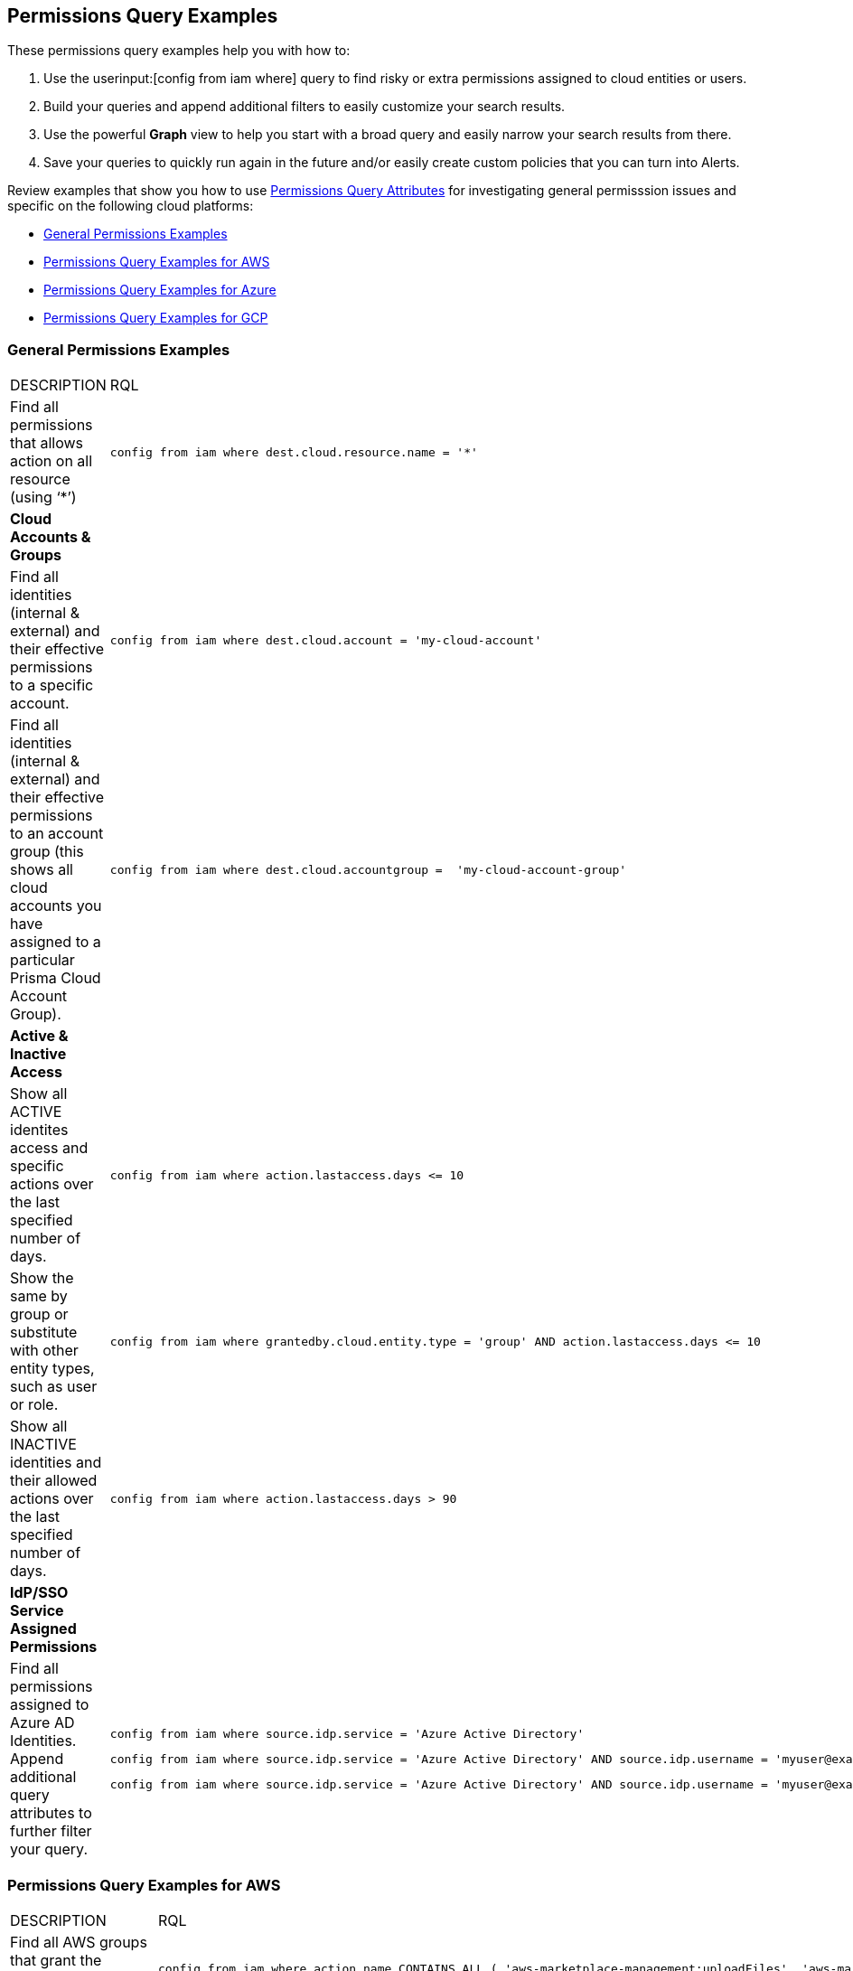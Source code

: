 == Permissions Query Examples

These permissions query examples help you with how to:

1. Use the userinput:[config from iam where] query to find risky or extra permissions assigned to cloud entities or users.  
2. Build your queries and append additional filters to easily customize your search results.
3. Use the powerful *Graph* view to help you start with a broad query and easily narrow your search results from there.
4. Save your queries to quickly run again in the future and/or easily create custom policies that you can turn into Alerts.

Review examples that show you how to use xref:permissions-query-attributes.adoc[Permissions Query Attributes] for investigating general permisssion issues and specific on the following cloud platforms:

* xref:general-permissions-examples[General Permissions Examples]
* xref:permissions-query-examples-for-aws[Permissions Query Examples for AWS]
* xref:permissions-query-examples-for-azure[Permissions Query Examples for Azure]
* xref:permissions-query-examples-for-gcp[Permissions Query Examples for GCP]


[#general-permissions-examples]
=== General Permissions Examples

[cols="50%a,50%a"]
|===
|DESCRIPTION
|RQL


|Find all permissions that allows action on all resource (using ‘*’)
|[userinput]
----
config from iam where dest.cloud.resource.name = '*' 
----


|*Cloud Accounts & Groups*
|

|Find all identities (internal & external) and their effective permissions to a specific account.
|[userinput]
----
config from iam where dest.cloud.account = 'my-cloud-account'
----

|Find all identities (internal & external) and their effective permissions to an account group (this shows all cloud accounts you have assigned to a particular Prisma Cloud Account Group).
|[userinput]
----
config from iam where dest.cloud.accountgroup =  'my-cloud-account-group'
----


|*Active & Inactive Access*
|

|Show all ACTIVE identites access and specific actions over the last specified number of days.
|[userinput]
----
config from iam where action.lastaccess.days <= 10
----

|Show the same by group or substitute with other entity types, such as user or role.
|[userinput]
----
config from iam where grantedby.cloud.entity.type = 'group' AND action.lastaccess.days <= 10
----

|Show all INACTIVE identities and their allowed actions over the last specified number of days.
|[userinput]
----
config from iam where action.lastaccess.days > 90
----


|*IdP/SSO Service Assigned Permissions*
|

|Find all permissions assigned to Azure AD Identities.  Append additional query attributes to further filter your query.
|[userinput]
----
config from iam where source.idp.service = 'Azure Active Directory'
----

[userinput]
----
config from iam where source.idp.service = 'Azure Active Directory' AND source.idp.username = 'myuser@example.com'
----

[userinput]
----
config from iam where source.idp.service = 'Azure Active Directory' AND source.idp.username = 'myuser@example.com' AND dest.cloud.type = 'AWS'
----

|=== 


[#permissions-query-examples-for-aws]
=== Permissions Query Examples for AWS

[cols="50%a,50%a"]
|===
|DESCRIPTION
|RQL

|Find all AWS groups that grant the following set of  permissions:

|[userinput]
----
config from iam where action.name CONTAINS ALL ( 'aws-marketplace-management:uploadFiles', 'aws-marketplace-management:viewSupport' ) and dest.cloud.type = 'AWS' and grantedby.cloud.entity.type = 'group'
----

|Find all effective permissions of a specific IAM user.  This calculates only the allowed permissions, taking into account any other policies (i.e. SCPs, Permissions Boundaries, etc.) that may deny permissions, even if an attached policy/role allows them.
|[userinput]
----
config from iam where source.cloud.service.name = 'iam' and source.cloud.resource.type = 'user' and source.cloud.resource.name = 'my-user'
----


|Find all identities (internal & external) and their effective permissions to a specific account.
|[userinput]
----
config from iam where dest.cloud.account = '111122223333'
----


|Find all identities that can invoke the lambda function varname:[my-function]
|[userinput]
----
config from iam where dest.cloud.service.name = 'lambda' and dest.cloud.resource.type = 'function' and dest.cloud.resource.name = 'my-function' and action.name = 'lambda:InvokeFunction'
----


|Find permissions granted by the Lambda function itself
|[userinput]
----
config from iam where dest.cloud.service.name = 'lambda' and dest.cloud.resource.type = 'function' and dest.cloud.resource.name = 'my-function' and action.name = 'lambda:InvokeFunction' and grantedby.cloud.policy.type='Resource-based Policy'
----


|Find all public access to S3 buckets in the AWS Virginia region
|[userinput]
----
config from iam where source.public = true and dest.cloud.service.name = 's3' and dest.cloud.resource.type = 'bucket' and dest.cloud.region = 'AWS Virginia'
----

|Find all permissions that were granted by the role with the tag Severity equals High
|[userinput]
----
config from iam where grantedby.cloud.entity.type = 'role' and grantedby.cloud.entity.tag ( 'Severity') = 'High'
----

|*Discover Granted Permissions/Access*
|


|Find all permissions that were granted by the role 'my-role' utilizing the ARN id.
|[userinput]
----
config from iam where grantedby.cloud.entity.id = 'arn:aws:iam::123123123:role/my-role'
----


|Find identities that have been granted a specific policy such as AWS Managed Policy, AWS Inline Policy and how it is attached (i.e. attached by Role, Group, Inline Policy).  Utilize *Graph* view to quickly visualize results.
|[userinput]
----
config from iam where grantedby.cloud.policy.name = 'AdministratorAccess'
----


|*Active & Inactive Access*
|

|Show all ACTIVE AWS identites access and specific actions over the last specified number of days
|[userinput]
----
config from iam where action.lastaccess.days <= 10 AND dest.cloud.type = 'AWS' 
----


|Show all INACTIVE AWS identities and their allowed actions over the last specified number of days
|[userinput]
----
config from iam where action.lastaccess.days > 90 AND dest.cloud.type = 'AWS'
----


|Show list of all INACTIVE AWS identities including via console and via access keys (unlike above query, this does not show all the actions/permissions, only list of the identities).
|[userinput]
----
config from cloud.resource where cloud.type = 'aws' and api.name = 'aws-iam-get-credential-report' AND json.rule = 'user does not equal <root_account> and _DateTime.ageInDays(user_creation_time) > 30 and (password_last_used equals N/A or password_last_used equals no_information or _DateTime.ageInDays(password_last_used) > 30) and ((access_key_1_last_used_date equals N/A or _DateTime.ageInDays(access_key_1_last_used_date) > 30) and (access_key_2_last_used_date equals N/A or _DateTime.ageInDays(access_key_2_last_used_date) > 30))'
----


|Show only permissions used in last specified number of days that are granted by a role.  This can also be done by other entity types such as 'group' which may have inline policies attached directly to the group.  This type of query can be very powerful to help create new least privilege Custom Roles/Policies by only looking at what permissions are actually being used with the current role/policy.
|[userinput]
----
config from iam where grantedby.cloud.type = 'AWS' AND grantedby.cloud.entity.type = 'role' and action.lastaccess.days <= 90 AND grantedby.cloud.entity.name = 'my-role'
----

|*Cross-Account Access*
|


|Find external identities who have access to my account
|[userinput]
----
config from iam where source.cloud.account != '111122223333' AND dest.cloud.account = '111122223333'
----


|OR by using account name given in Prisma Cloud (same results as above example)
|[userinput]
----
config from iam where source.cloud.account != 'MyAccount' AND dest.cloud.account = 'MyAccount'
----


|Find external identities who have access to all accounts in my AccountGroup (in this case, the Account Group name entered in Prisma Cloud to group multiple accounts together such as in an organization).
|[userinput]
----
config from iam where source.cloud.accountgroup != 'MyOrg' AND dest.cloud.accountgroup = 'MyOrg' 
----

|=== 


[#permissions-query-examples-for-azure]
=== Permissions Query Examples for Azure
[cols="50%a,50%a"]
|===
|DESCRIPTION
|RQL


|Find all effective permissions of the Azure AD user varname:[my-user]
|[userinput]
----
config from iam where dest.cloud.type='AZURE' AND source.cloud.service.name = 'Azure Active Directory' AND source.cloud.resource.type = 'user' AND source.cloud.resource.name = 'my-user'
----


|Find all permissions that were granted by the custom role varname:[my-role]
|[userinput]
----
config from iam where dest.cloud.type = 'AZURE' AND grantedby.cloud.policy.name = 'my-role'
----

|*Discover Granted Permissions/Access*
|


|Find all permissions granted to Azure Service Principals
|[userinput]
----
config from iam where grantedby.cloud.entity.type = 'Service Principal'
----

|Find all identities assigned the Azure built in Owner role
|[userinput]
----
config from iam where grantedby.cloud.type = 'AZURE' AND grantedby.cloud.policy.type = 'Built-in Role' AND grantedby.cloud.policy.name = 'Owner' 
----

|Find all identities with Custom Roles
|[userinput]
----
config from iam where grantedby.cloud.type = 'AZURE' AND grantedby.cloud.policy.type = 'Azure Custom Role' 
----

|Find all identities that can delete MS SQL DBs
|[userinput]
----
config from iam where dest.cloud.type = 'AZURE' AND dest.cloud.resource.name = 'Microsoft.Sql' AND dest.cloud.resource.type = 'servers' AND action.name = 'Microsoft.Sql/servers/delete'
----

|Find all identities that can invoke the storage account varname:[my-storage account]
|[userinput]
----
config from iam where dest.cloud.type='AZURE' AND dest.cloud.service.name = 'Microsoft.Storage' AND dest.cloud.resource.type = 'storageAccounts' AND dest.cloud.resource.name = 'my-storage-account'
----

|*Active & Inactive Access*
|


|Find all identities with the userinput:[Microsoft.KeyVault/vaults/write] permission that haven’t used this permission for more than 10 days
|[userinput]
----
config from iam where dest.cloud.type='AZURE' AND action.name = 'Microsoft.KeyVault/vaults/write' and action.lastaccess.days > 10
----

|===



[#permissions-query-examples-for-gcp]
=== Permissions Query Examples for GCP
[cols="50%a,50%a"]
|===
|DESCRIPTION
|RQL


|Find users with direct permissions
|[userinput]
----
config from iam where dest.cloud.type = 'GCP' and source.cloud.resource.type = 'user' and grantedby.cloud.entity.type != 'group'
----


|Find GCP users with 'Owner' role on org level connected directly (with all permissions)
|[userinput]
----
config from iam where dest.cloud.type = 'GCP' and source.cloud.resource.type = 'user' and grantedby.cloud.entity.type != 'group' and grantedby.level.type = 'GCP Organization'
----


|Find GCP users with 'Owner' role on org level connected directly (with an enhanced action to see all users)
|[userinput]
----
config from iam where dest.cloud.type = 'GCP' and source.cloud.resource.type = 'user' and grantedby.cloud.entity.type != 'group' and action.name = 'compute.instances.attachDisk' and grantedby.level.type = 'GCP Organization'
----


|Find users with direct permissions through GCP Basic roles
|[userinput]
----
config from iam where dest.cloud.type = 'GCP' and source.cloud.resource.type = 'user' and grantedby.cloud.entity.type != 'group' AND grantedby.cloud.policy.type = 'GCP Basic Role'
----


|Find users with direct permissions through GCP predefined roles
|[userinput]
----
config from iam where dest.cloud.type = 'GCP' and source.cloud.resource.type = 'user' and grantedby.cloud.entity.type != 'group' AND grantedby.cloud.policy.type = 'Predefined Role'
----


|Find users with direct permissions through GCP custom roles
|[userinput]
----
config from iam where dest.cloud.type = 'GCP' and source.cloud.resource.type = 'user' and grantedby.cloud.entity.type != 'group' AND grantedby.cloud.policy.type = 'GCP Custom Role'
----


|Find users with direct permissions and a specific role
|[userinput]
----
config from iam where dest.cloud.type = 'GCP' and source.cloud.resource.type = 'user' and grantedby.cloud.entity.type != 'group' AND grantedby.cloud.policy.name = 'your role name'
----


|Find users in a specific group
|[userinput]
----
config from iam where dest.cloud.type = 'GCP' and source.cloud.resource.type = 'user' and grantedby.cloud.entity.name = 'your group name'
----


|Find users in a specific group and with a specific role
|[userinput]
----
config from iam where dest.cloud.type = 'GCP' and source.cloud.resource.type = 'user' and grantedby.cloud.entity.name = 'your group name' AND grantedby.cloud.policy.name = 'your role name'
----


|Find who has access to a specific service
|[userinput]
----
config from iam where dest.cloud.type = 'GCP' AND dest.cloud.service.name = 'storage'
----


|Find who has access to a specific resource type
|[userinput]
----
config from iam where dest.cloud.type = 'GCP' AND dest.cloud.resource.type = 'buckets'
----


|Find who has access to a specific resource
|[userinput]
----
config from iam where dest.cloud.type = 'GCP' AND dest.cloud.resource.type = 'your resource name'
----

The above query will display results only for resources with the permissions defined on the resource level and not the organization, folder, or project level.

|===